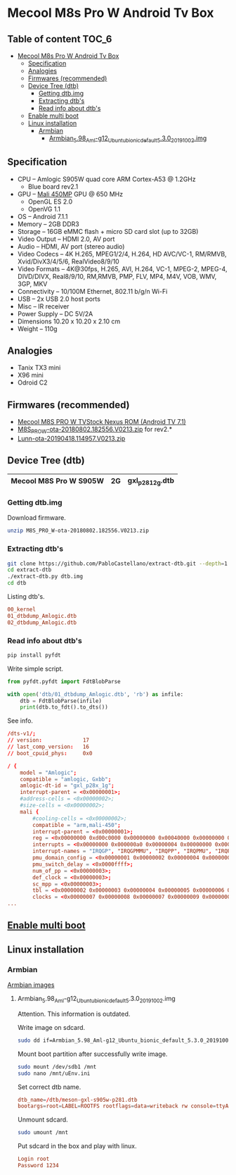 #+STARTUP: content
#+VISIBILITY: children
#+TODO: TODO(t!) NEXT(n@/!) INPROGRESS(i!) HOLD(h@/!) | DONE(d!) CANCELLED(c@/!)

* Mecool M8s Pro W Android Tv Box
** Table of content                                                  :TOC_6:
- [[#mecool-m8s-pro-w-android-tv-box][Mecool M8s Pro W Android Tv Box]]
  - [[#specification][Specification]]
  - [[#analogies][Analogies]]
  - [[#firmwares-recommended][Firmwares (recommended)]]
  - [[#device-tree-dtb][Device Tree (dtb)]]
    - [[#getting-dtbimg][Getting dtb.img]]
    - [[#extracting-dtbs][Extracting dtb's]]
    - [[#read-info-about-dtbs][Read info about dtb's]]
  - [[#enable-multi-boot][Enable multi boot]]
  - [[#linux-installation][Linux installation]]
    - [[#armbian][Armbian]]
      - [[#armbian_598_aml-g12_ubuntu_bionic_default_530_20191002img][Armbian_5.98_Aml-g12_Ubuntu_bionic_default_5.3.0_20191002.img]]

** Specification

- CPU – Amlogic S905W quad core ARM Cortex-A53 @ 1.2GHz
  - Blue board rev2.1
- GPU – [[https://developer.arm.com/ip-products/graphics-and-multimedia/mali-gpus/mali-450-gpu][Mali 450MP]] GPU @ 650 MHz
  - OpenGL ES 2.0
  - OpenVG 1.1
- OS – Android 7.1.1
- Memory – 2GB DDR3
- Storage – 16GB eMMC flash + micro SD card slot (up to 32GB)
- Video Output – HDMI 2.0, AV port
- Audio – HDMI, AV port (stereo audio)
- Video Codecs – 4K H.265, MPEG1/2/4, H.264, HD AVC/VC-1, RM/RMVB, Xvid/DivX3/4/5/6, RealVideo8/9/10
- Video Formats – 4K@30fps, H.265, AVI, H.264, VC-1, MPEG-2, MPEG-4, DIVD/DIVX, Real8/9/10, RM,RMVB, PMP, FLV, MP4, M4V, VOB, WMV, 3GP, MKV
- Connectivity – 10/100M Ethernet, 802.11 b/g/n Wi-Fi
- USB – 2x USB 2.0 host ports
- Misc – IR receiver
- Power Supply – DC 5V/2A
- Dimensions 10.20 x 10.20 x 2.10 cm
- Weight – 110g

** Analogies
- Tanix TX3 mini
- X96 mini
- Odroid C2

** Firmwares (recommended)
- [[https://mega.nz/#F!mcEXRKoC!jrclf4sQsJca9nKty2AJrA][Mecool M8S PRO W TVStock Nexus ROM (Android TV 7.1)]]
- [[https://mega.nz/#!YZZAnQBJ!JV9Soi7BYVTRNhTOTuK5eCWaZkbcw5uJSLuYvshLaBY][M8S_PRO_W-ota-20180802.182556.V0213.zip]] for rev2.*
- [[https://mega.nz/#!7RV3WIKJ!ZqEljfbbTWV9LOygRnvTDPQqxwZddvtQ-DkBlvILaw8][Lunn-ota-20190418.114957.V0213.zip]]

** Device Tree (dtb)
|------------------------+----+---------------------|
| Mecool M8S Pro W S905W | 2G | gxl_p281_2g.dtb     |
|------------------------+----+---------------------|

*** Getting dtb.img

Download firmware.

#+BEGIN_SRC sh
unzip M8S_PRO_W-ota-20180802.182556.V0213.zip
#+END_SRC

*** Extracting dtb's

#+BEGIN_SRC sh
git clone https://github.com/PabloCastellano/extract-dtb.git --depth=1
cd extract-dtb
./extract-dtb.py dtb.img
cd dtb
#+END_SRC

Listing dtb's.

#+BEGIN_SRC conf
00_kernel
01_dtbdump_Amlogic.dtb
02_dtbdump_Amlogic.dtb
#+END_SRC

*** Read info about dtb's

#+BEGIN_SRC sh
pip install pyfdt
#+END_SRC

Write simple script.

#+BEGIN_SRC python
from pyfdt.pyfdt import FdtBlobParse

with open('dtb/01_dtbdump_Amlogic.dtb', 'rb') as infile:
    dtb = FdtBlobParse(infile)
    print(dtb.to_fdt().to_dts())
#+END_SRC

See info.

#+BEGIN_SRC conf
/dts-v1/;
// version:             17
// last_comp_version:   16
// boot_cpuid_phys:     0x0

/ {
    model = "Amlogic";
    compatible = "amlogic, Gxbb";
    amlogic-dt-id = "gxl_p28x_1g";
    interrupt-parent = <0x00000001>;
    #address-cells = <0x00000002>;
    #size-cells = <0x00000002>;
    mali {
        #cooling-cells = <0x00000002>;
        compatible = "arm,mali-450";
        interrupt-parent = <0x00000001>;
        reg = <0x00000000 0xd00c0000 0x00000000 0x00040000 0x00000000 0xc1104440 0x00000000 0x00001000 0x00000000 0xc8100000 0x00000000 0x00001000 0x00000000 0xc883c000 0x00000000 0x00001000 0x00000000 0xc1104440 0x00000000 0x00001000>;
        interrupts = <0x00000000 0x000000a0 0x00000004 0x00000000 0x000000a1 0x00000004 0x00000000 0x000000a2 0x00000004 0x00000000 0x000000a3 0x00000004 0x00000000 0x000000a4 0x00000004 0x00000000 0x000000a5 0x00000004 0x00000000 0x000000a6 0x00000004 0x00000000 0x000000a7 0x00000004 0x00000000 0x000000a8 0x00000004 0x00000000 0x000000a9 0x00000004>;
        interrupt-names = "IRQGP", "IRQGPMMU", "IRQPP", "IRQPMU", "IRQPP0", "IRQPPMMU0", "IRQPP1", "IRQPPMMU1", "IRQPP2", "IRQPPMMU2";
        pmu_domain_config = <0x00000001 0x00000002 0x00000004 0x00000004 0x00000000 0x00000000 0x00000000 0x00000000 0x00000000 0x00000001 0x00000002 0x00000000>;
        pmu_switch_delay = <0x0000ffff>;
        num_of_pp = <0x00000003>;
        def_clock = <0x00000003>;
        sc_mpp = <0x00000003>;
        tbl = <0x00000002 0x00000003 0x00000004 0x00000005 0x00000006 0x00000006>;
        clocks = <0x00000007 0x00000008 0x00000007 0x00000009 0x00000007 0x00000011 0x00000007 0x00000012 0x00000007 0x0000001e 0x00000007 0x00000015 0x00000007 0x00000013 0x00000007 0x00000014>;
...
#+END_SRC
** [[https://forum.armbian.com/topic/17106-installation-instructions-for-tv-boxes-with-amlogic-cpus][Enable multi boot]]
** Linux installation
*** Armbian

[[https://mirror.yandex.ru/mirrors/armbian/dl/aml-s9xx-box/archive][Armbian images]]

**** Armbian_5.98_Aml-g12_Ubuntu_bionic_default_5.3.0_20191002.img

Attention. This information is outdated.

Write image on sdcard.

#+BEGIN_SRC sh
sudo dd if=Armbian_5.98_Aml-g12_Ubuntu_bionic_default_5.3.0_20191002.img of=/dev/sdb status=progress
#+END_SRC

Mount boot partition after successfully write image.

#+BEGIN_SRC sh
sudo mount /dev/sdb1 /mnt
sudo nano /mnt/uEnv.ini
#+END_SRC

Set correct dtb name.

#+BEGIN_SRC conf
dtb_name=/dtb/meson-gxl-s905w-p281.dtb
bootargs=root=LABEL=ROOTFS rootflags=data=writeback rw console=ttyAML0,115200n8 console=tty0 no_console_suspend consoleblank=0 fsck.fix=yes fsck.repair=yes net.ifnames=0
#+END_SRC

Unmount sdcard.

#+BEGIN_SRC sh
sudo umount /mnt
#+END_SRC

Put sdcard in the box and play with linux.

#+BEGIN_SRC conf
Login root
Password 1234
#+END_SRC

